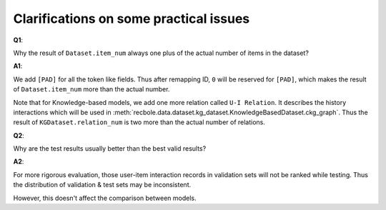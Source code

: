 Clarifications on some practical issues
=========================================

**Q1**:

Why the result of ``Dataset.item_num`` always one plus of the actual number of items in the dataset?

**A1**:

We add ``[PAD]`` for all the token like fields. Thus after remapping ID, ``0`` will be reserved for ``[PAD]``, which makes the result of ``Dataset.item_num`` more than the actual number.

Note that for Knowledge-based models, we add one more relation called ``U-I Relation``. It describes the history interactions which will be used in :meth:`recbole.data.dataset.kg_dataset.KnowledgeBasedDataset.ckg_graph`.
Thus the result of ``KGDataset.relation_num`` is two more than the actual number of relations.

**Q2**:

Why are the test results usually better than the best valid results?

**A2**:

For more rigorous evaluation, those user-item interaction records in validation sets will not be ranked while testing.
Thus the distribution of validation & test sets may be inconsistent.

However, this doesn't affect the comparison between models.
